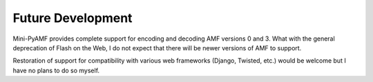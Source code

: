 ==================
Future Development
==================

Mini-PyAMF provides complete support for encoding and decoding AMF
versions 0 and 3.  What with the general deprecation of Flash on the
Web, I do not expect that there will be newer versions of AMF to
support.

Restoration of support for compatibility with various web frameworks
(Django, Twisted, etc.) would be welcome but I have no plans to do so
myself.
